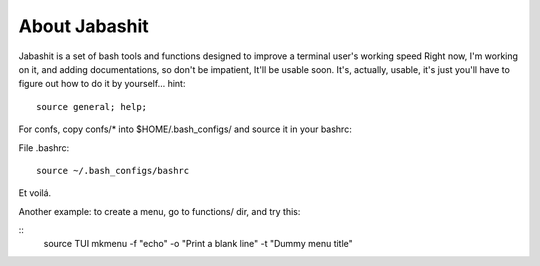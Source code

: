 About Jabashit
------------
Jabashit is a set of bash tools and functions designed to improve a terminal user's working speed
Right now, I'm working on it, and adding documentations, so don't be impatient, It'll be usable soon.
It's, actually, usable, it's just you'll have to figure out how to do it by yourself...
hint: 

::

    source general; help;

For confs, copy confs/* into $HOME/.bash_configs/ and source it in your bashrc:

File .bashrc:

::

    source ~/.bash_configs/bashrc


Et voilá.


Another example: to create a menu, go to functions/ dir, and try this:

::
    source TUI
    mkmenu -f "echo" -o "Print a blank line" -t "Dummy menu title"
